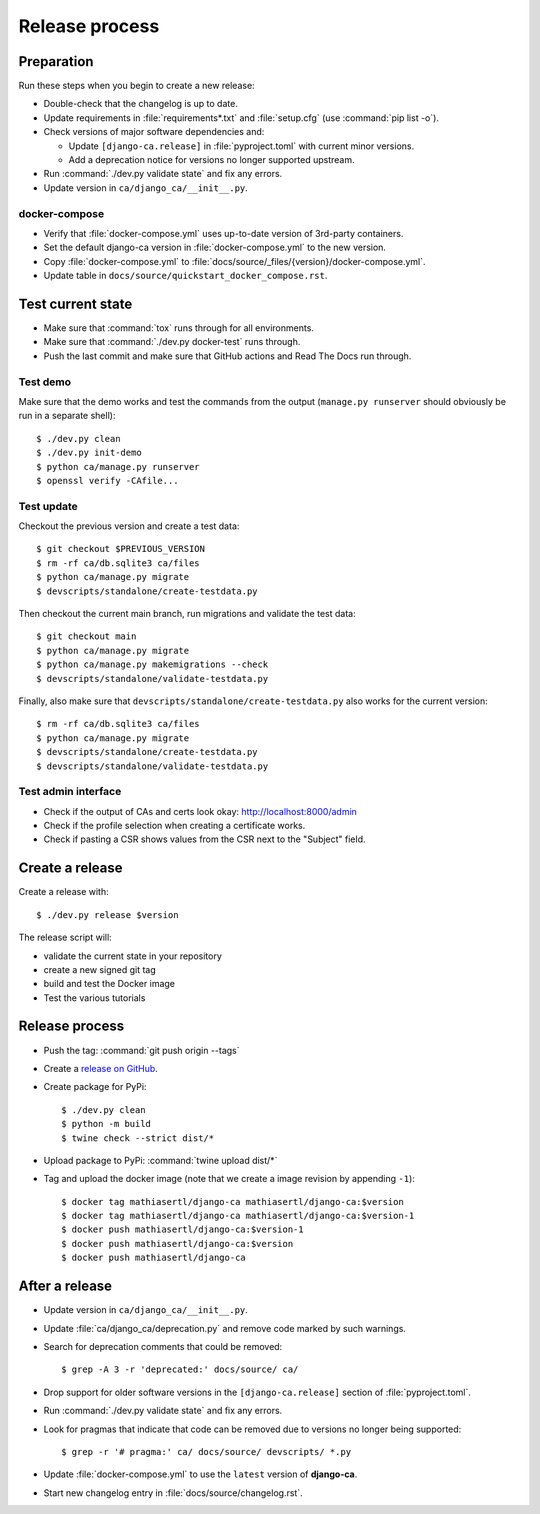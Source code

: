 ###############
Release process
###############

.. highlight:: console

***********
Preparation
***********

Run these steps when you begin to create a new release:

* Double-check that the changelog is up to date.
* Update requirements in :file:`requirements*.txt` and :file:`setup.cfg` (use :command:`pip list -o`).
* Check versions of major software dependencies and:

  * Update ``[django-ca.release]`` in :file:`pyproject.toml` with current minor versions.
  * Add a deprecation notice for versions no longer supported upstream.

* Run :command:`./dev.py validate state` and fix any errors.
* Update version in ``ca/django_ca/__init__.py``.

docker-compose
==============

* Verify that :file:`docker-compose.yml` uses up-to-date version of 3rd-party containers.
* Set the default django-ca version in :file:`docker-compose.yml` to the new version.
* Copy :file:`docker-compose.yml` to :file:`docs/source/_files/{version}/docker-compose.yml`.
* Update table in ``docs/source/quickstart_docker_compose.rst``.

******************
Test current state
******************

* Make sure that :command:`tox` runs through for all environments.
* Make sure that :command:`./dev.py docker-test` runs through.
* Push the last commit and make sure that GitHub actions and Read The Docs run through.

Test demo
=========

Make sure that the demo works and test the commands from the output (``manage.py runserver`` should obviously
be run in a separate shell)::

   $ ./dev.py clean
   $ ./dev.py init-demo
   $ python ca/manage.py runserver
   $ openssl verify -CAfile...

Test update
===========

Checkout the previous version and create a test data::

   $ git checkout $PREVIOUS_VERSION
   $ rm -rf ca/db.sqlite3 ca/files
   $ python ca/manage.py migrate
   $ devscripts/standalone/create-testdata.py

Then checkout the current main branch, run migrations and validate the test data::

   $ git checkout main
   $ python ca/manage.py migrate
   $ python ca/manage.py makemigrations --check
   $ devscripts/standalone/validate-testdata.py

Finally, also make sure that ``devscripts/standalone/create-testdata.py`` also works for the current version::

   $ rm -rf ca/db.sqlite3 ca/files
   $ python ca/manage.py migrate
   $ devscripts/standalone/create-testdata.py
   $ devscripts/standalone/validate-testdata.py

Test admin interface
====================

* Check if the output of CAs and certs look okay: http://localhost:8000/admin
* Check if the profile selection when creating a certificate works.
* Check if pasting a CSR shows values from the CSR next to the "Subject" field.

****************
Create a release
****************

Create a release with::

   $ ./dev.py release $version

The release script will:

* validate the current state in your repository
* create a new signed git tag
* build and test the Docker image
* Test the various tutorials

***************
Release process
***************

* Push the tag: :command:`git push origin --tags`
* Create a `release on GitHub <https://github.com/mathiasertl/django-ca/tags>`_.
* Create package for PyPi::

      $ ./dev.py clean
      $ python -m build
      $ twine check --strict dist/*

* Upload package to PyPi: :command:`twine upload dist/*`
* Tag and upload the docker image  (note that we create a image revision by appending ``-1``)::

      $ docker tag mathiasertl/django-ca mathiasertl/django-ca:$version
      $ docker tag mathiasertl/django-ca mathiasertl/django-ca:$version-1
      $ docker push mathiasertl/django-ca:$version-1
      $ docker push mathiasertl/django-ca:$version
      $ docker push mathiasertl/django-ca

***************
After a release
***************

* Update version in ``ca/django_ca/__init__.py``.
* Update :file:`ca/django_ca/deprecation.py` and remove code marked by such warnings.
* Search for deprecation comments that could be removed::

      $ grep -A 3 -r 'deprecated:' docs/source/ ca/

* Drop support for older software versions in the ``[django-ca.release]`` section of :file:`pyproject.toml`.
* Run :command:`./dev.py validate state` and fix any errors.
* Look for pragmas that indicate that code can be removed due to versions no longer being supported::

      $ grep -r '# pragma:' ca/ docs/source/ devscripts/ *.py

* Update :file:`docker-compose.yml` to use the ``latest`` version of **django-ca**.
* Start new changelog entry in :file:`docs/source/changelog.rst`.
